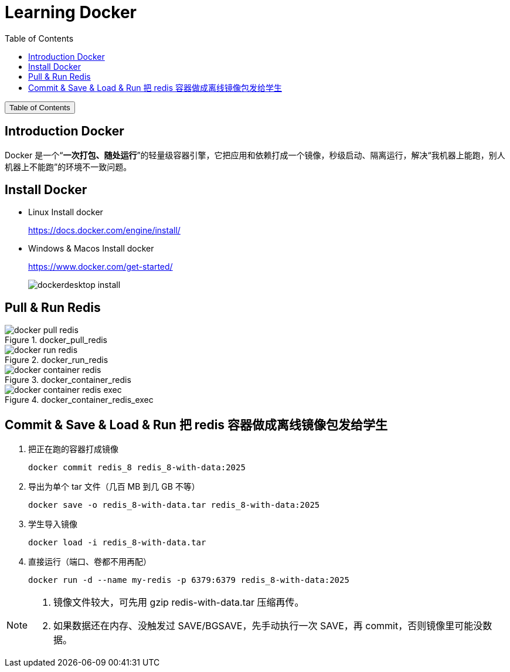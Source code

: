 :source-highlighter: pygments
:icons: font
:scripts: cjk
:stem: latexmath
:toc:
:toc: right
:toc-title: Table of Contents
:toclevels: 3

= Learning Docker

++++
<button id="toggleButton">Table of Contents</button>
<script>
    // 获取按钮和 div 元素
    const toggleButton = document.getElementById('toggleButton');
    const contentDiv = document.getElementById('toc');
    contentDiv.style.display = 'block';

    // 添加点击事件监听器
    toggleButton.addEventListener('click', () => {
        // 切换 div 的显示状态
        // if (contentDiv.style.display === 'none' || contentDiv.style.display === '') {
        if (contentDiv.style.display === 'none') {
            contentDiv.style.display = 'block';
        } else {
            contentDiv.style.display = 'none';
        }
    });
</script>
++++

== Introduction Docker
Docker 是一个“**一次打包、随处运行**”的轻量级容器引擎，它把应用和依赖打成一个镜像，秒级启动、隔离运行，解决“我机器上能跑，别人机器上不能跑”的环境不一致问题。

== Install Docker
* Linux Install docker
+
https://docs.docker.com/engine/install/


* Windows & Macos Install docker
+
https://www.docker.com/get-started/
+
image::img/dockerdesktop_install.png[]

== Pull & Run Redis
.docker_pull_redis
image::img/docker_pull_redis.png[]

.docker_run_redis
image::img/docker_run_redis.png[]

.docker_container_redis
image::img/docker_container_redis.png[]

.docker_container_redis_exec
image::img/docker_container_redis_exec.png[]

== Commit & Save & Load & Run 把 redis 容器做成离线镜像包发给学生
1. 把正在跑的容器打成镜像

    docker commit redis_8 redis_8-with-data:2025

2. 导出为单个 tar 文件（几百 MB 到几 GB 不等）

    docker save -o redis_8-with-data.tar redis_8-with-data:2025

3. 学生导入镜像

    docker load -i redis_8-with-data.tar

4. 直接运行（端口、卷都不用再配）

    docker run -d --name my-redis -p 6379:6379 redis_8-with-data:2025


[NOTE]
====
1. 镜像文件较大，可先用 gzip redis-with-data.tar 压缩再传。
2. 如果数据还在内存、没触发过 SAVE/BGSAVE，先手动执行一次 SAVE，再 commit，否则镜像里可能没数据。
====

